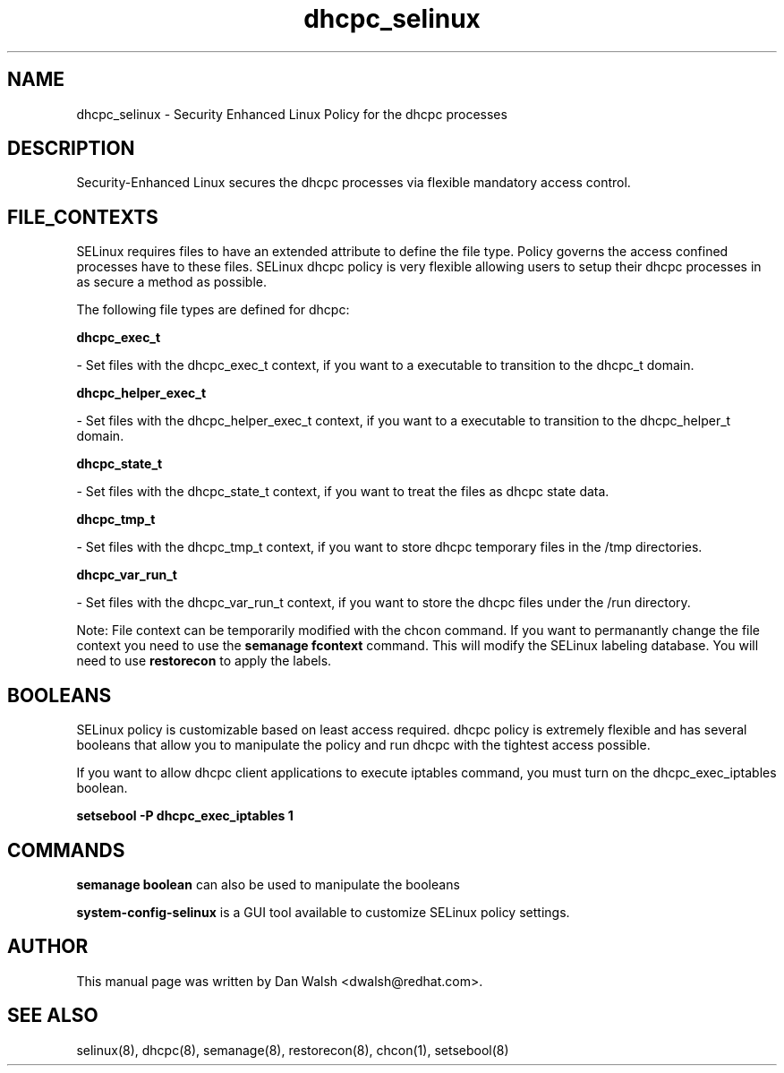 .TH  "dhcpc_selinux"  "8"  "20 Feb 2012" "dwalsh@redhat.com" "dhcpc Selinux Policy documentation"
.SH "NAME"
dhcpc_selinux \- Security Enhanced Linux Policy for the dhcpc processes
.SH "DESCRIPTION"

Security-Enhanced Linux secures the dhcpc processes via flexible mandatory access
control.  
.SH FILE_CONTEXTS
SELinux requires files to have an extended attribute to define the file type. 
Policy governs the access confined processes have to these files. 
SELinux dhcpc policy is very flexible allowing users to setup their dhcpc processes in as secure a method as possible.
.PP 
The following file types are defined for dhcpc:


.EX
.B dhcpc_exec_t 
.EE

- Set files with the dhcpc_exec_t context, if you want to a executable to transition to the dhcpc_t domain.


.EX
.B dhcpc_helper_exec_t 
.EE

- Set files with the dhcpc_helper_exec_t context, if you want to a executable to transition to the dhcpc_helper_t domain.


.EX
.B dhcpc_state_t 
.EE

- Set files with the dhcpc_state_t context, if you want to treat the files as dhcpc state data.


.EX
.B dhcpc_tmp_t 
.EE

- Set files with the dhcpc_tmp_t context, if you want to store dhcpc temporary files in the /tmp directories.


.EX
.B dhcpc_var_run_t 
.EE

- Set files with the dhcpc_var_run_t context, if you want to store the dhcpc files under the /run directory.

Note: File context can be temporarily modified with the chcon command.  If you want to permanantly change the file context you need to use the 
.B semanage fcontext 
command.  This will modify the SELinux labeling database.  You will need to use
.B restorecon
to apply the labels.

.SH BOOLEANS
SELinux policy is customizable based on least access required.  dhcpc policy is extremely flexible and has several booleans that allow you to manipulate the policy and run dhcpc with the tightest access possible.


.PP
If you want to allow dhcpc client applications to execute iptables command, you must turn on the dhcpc_exec_iptables boolean.

.EX
.B setsebool -P dhcpc_exec_iptables 1
.EE

.SH "COMMANDS"

.B semanage boolean
can also be used to manipulate the booleans

.PP
.B system-config-selinux 
is a GUI tool available to customize SELinux policy settings.

.SH AUTHOR	
This manual page was written by Dan Walsh <dwalsh@redhat.com>.

.SH "SEE ALSO"
selinux(8), dhcpc(8), semanage(8), restorecon(8), chcon(1), setsebool(8)